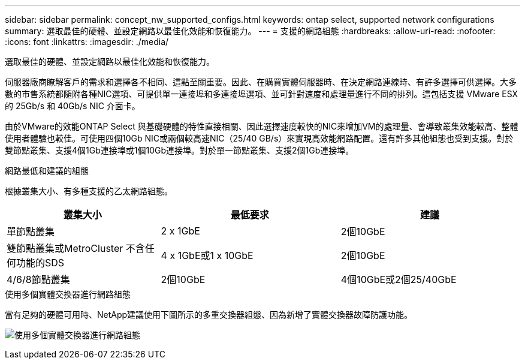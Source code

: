 ---
sidebar: sidebar 
permalink: concept_nw_supported_configs.html 
keywords: ontap select, supported network configurations 
summary: 選取最佳的硬體、並設定網路以最佳化效能和恢復能力。 
---
= 支援的網路組態
:hardbreaks:
:allow-uri-read: 
:nofooter: 
:icons: font
:linkattrs: 
:imagesdir: ./media/


[role="lead"]
選取最佳的硬體、並設定網路以最佳化效能和恢復能力。

伺服器廠商瞭解客戶的需求和選擇各不相同、這點至關重要。因此、在購買實體伺服器時、在決定網路連線時、有許多選擇可供選擇。大多數的市售系統都隨附各種NIC選項、可提供單一連接埠和多連接埠選項、並可針對速度和處理量進行不同的排列。這包括支援 VMware ESX 的 25Gb/s 和 40Gb/s NIC 介面卡。

由於VMware的效能ONTAP Select 與基礎硬體的特性直接相關、因此選擇速度較快的NIC來增加VM的處理量、會導致叢集效能較高、整體使用者體驗也較佳。可使用四個10Gb NIC或兩個較高速NIC（25/40 GB/s）來實現高效能網路配置。還有許多其他組態也受到支援。對於雙節點叢集、支援4個1Gb連接埠或1個10Gb連接埠。對於單一節點叢集、支援2個1Gb連接埠。

.網路最低和建議的組態
根據叢集大小、有多種支援的乙太網路組態。

[cols="30,35,35"]
|===
| 叢集大小 | 最低要求 | 建議 


| 單節點叢集 | 2 x 1GbE | 2個10GbE 


| 雙節點叢集或MetroCluster 不含任何功能的SDS | 4 x 1GbE或1 x 10GbE | 2個10GbE 


| 4/6/8節點叢集 | 2個10GbE | 4個10GbE或2個25/40GbE 
|===
.使用多個實體交換器進行網路組態
當有足夠的硬體可用時、NetApp建議使用下圖所示的多重交換器組態、因為新增了實體交換器故障防護功能。

image:BP_02.jpg["使用多個實體交換器進行網路組態"]
